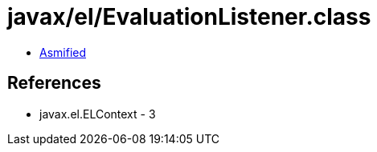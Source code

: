 = javax/el/EvaluationListener.class

 - link:EvaluationListener-asmified.java[Asmified]

== References

 - javax.el.ELContext - 3
